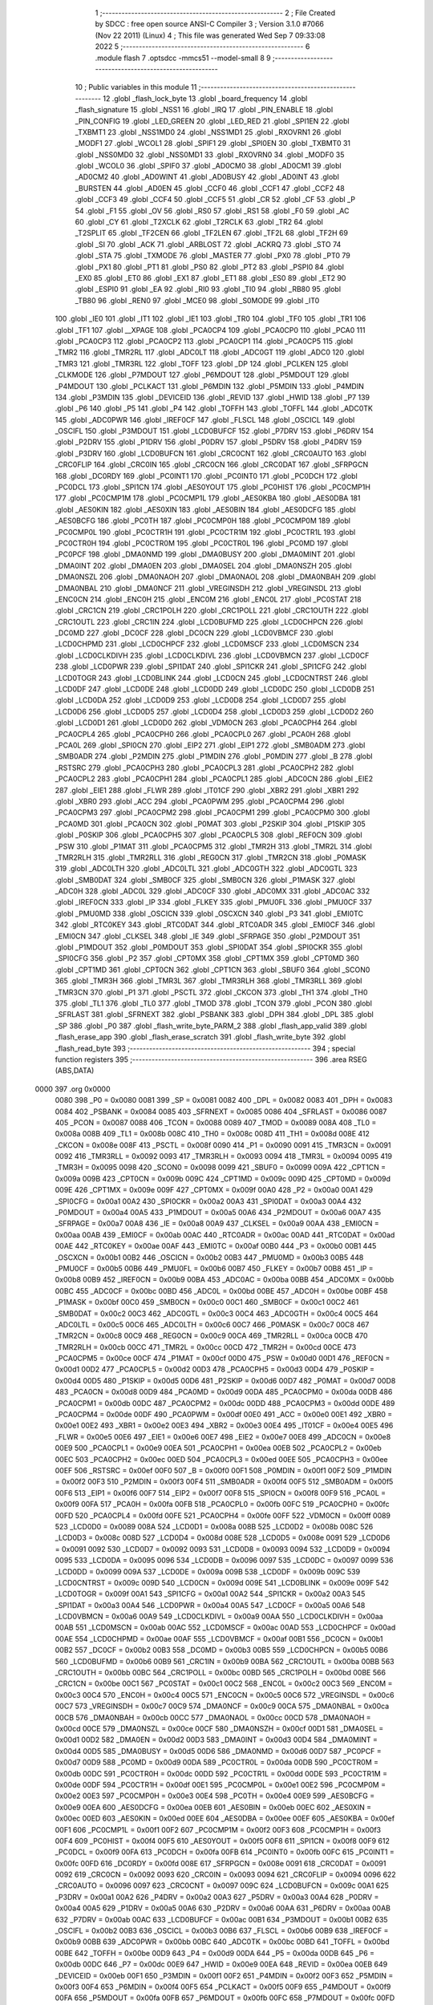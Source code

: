                               1 ;--------------------------------------------------------
                              2 ; File Created by SDCC : free open source ANSI-C Compiler
                              3 ; Version 3.1.0 #7066 (Nov 22 2011) (Linux)
                              4 ; This file was generated Wed Sep  7 09:33:08 2022
                              5 ;--------------------------------------------------------
                              6 	.module flash
                              7 	.optsdcc -mmcs51 --model-small
                              8 	
                              9 ;--------------------------------------------------------
                             10 ; Public variables in this module
                             11 ;--------------------------------------------------------
                             12 	.globl _flash_lock_byte
                             13 	.globl _board_frequency
                             14 	.globl _flash_signature
                             15 	.globl _NSS1
                             16 	.globl _IRQ
                             17 	.globl _PIN_ENABLE
                             18 	.globl _PIN_CONFIG
                             19 	.globl _LED_GREEN
                             20 	.globl _LED_RED
                             21 	.globl _SPI1EN
                             22 	.globl _TXBMT1
                             23 	.globl _NSS1MD0
                             24 	.globl _NSS1MD1
                             25 	.globl _RXOVRN1
                             26 	.globl _MODF1
                             27 	.globl _WCOL1
                             28 	.globl _SPIF1
                             29 	.globl _SPI0EN
                             30 	.globl _TXBMT0
                             31 	.globl _NSS0MD0
                             32 	.globl _NSS0MD1
                             33 	.globl _RXOVRN0
                             34 	.globl _MODF0
                             35 	.globl _WCOL0
                             36 	.globl _SPIF0
                             37 	.globl _AD0CM0
                             38 	.globl _AD0CM1
                             39 	.globl _AD0CM2
                             40 	.globl _AD0WINT
                             41 	.globl _AD0BUSY
                             42 	.globl _AD0INT
                             43 	.globl _BURSTEN
                             44 	.globl _AD0EN
                             45 	.globl _CCF0
                             46 	.globl _CCF1
                             47 	.globl _CCF2
                             48 	.globl _CCF3
                             49 	.globl _CCF4
                             50 	.globl _CCF5
                             51 	.globl _CR
                             52 	.globl _CF
                             53 	.globl _P
                             54 	.globl _F1
                             55 	.globl _OV
                             56 	.globl _RS0
                             57 	.globl _RS1
                             58 	.globl _F0
                             59 	.globl _AC
                             60 	.globl _CY
                             61 	.globl _T2XCLK
                             62 	.globl _T2RCLK
                             63 	.globl _TR2
                             64 	.globl _T2SPLIT
                             65 	.globl _TF2CEN
                             66 	.globl _TF2LEN
                             67 	.globl _TF2L
                             68 	.globl _TF2H
                             69 	.globl _SI
                             70 	.globl _ACK
                             71 	.globl _ARBLOST
                             72 	.globl _ACKRQ
                             73 	.globl _STO
                             74 	.globl _STA
                             75 	.globl _TXMODE
                             76 	.globl _MASTER
                             77 	.globl _PX0
                             78 	.globl _PT0
                             79 	.globl _PX1
                             80 	.globl _PT1
                             81 	.globl _PS0
                             82 	.globl _PT2
                             83 	.globl _PSPI0
                             84 	.globl _EX0
                             85 	.globl _ET0
                             86 	.globl _EX1
                             87 	.globl _ET1
                             88 	.globl _ES0
                             89 	.globl _ET2
                             90 	.globl _ESPI0
                             91 	.globl _EA
                             92 	.globl _RI0
                             93 	.globl _TI0
                             94 	.globl _RB80
                             95 	.globl _TB80
                             96 	.globl _REN0
                             97 	.globl _MCE0
                             98 	.globl _S0MODE
                             99 	.globl _IT0
                            100 	.globl _IE0
                            101 	.globl _IT1
                            102 	.globl _IE1
                            103 	.globl _TR0
                            104 	.globl _TF0
                            105 	.globl _TR1
                            106 	.globl _TF1
                            107 	.globl __XPAGE
                            108 	.globl _PCA0CP4
                            109 	.globl _PCA0CP0
                            110 	.globl _PCA0
                            111 	.globl _PCA0CP3
                            112 	.globl _PCA0CP2
                            113 	.globl _PCA0CP1
                            114 	.globl _PCA0CP5
                            115 	.globl _TMR2
                            116 	.globl _TMR2RL
                            117 	.globl _ADC0LT
                            118 	.globl _ADC0GT
                            119 	.globl _ADC0
                            120 	.globl _TMR3
                            121 	.globl _TMR3RL
                            122 	.globl _TOFF
                            123 	.globl _DP
                            124 	.globl _PCLKEN
                            125 	.globl _CLKMODE
                            126 	.globl _P7MDOUT
                            127 	.globl _P6MDOUT
                            128 	.globl _P5MDOUT
                            129 	.globl _P4MDOUT
                            130 	.globl _PCLKACT
                            131 	.globl _P6MDIN
                            132 	.globl _P5MDIN
                            133 	.globl _P4MDIN
                            134 	.globl _P3MDIN
                            135 	.globl _DEVICEID
                            136 	.globl _REVID
                            137 	.globl _HWID
                            138 	.globl _P7
                            139 	.globl _P6
                            140 	.globl _P5
                            141 	.globl _P4
                            142 	.globl _TOFFH
                            143 	.globl _TOFFL
                            144 	.globl _ADC0TK
                            145 	.globl _ADC0PWR
                            146 	.globl _IREF0CF
                            147 	.globl _FLSCL
                            148 	.globl _OSCICL
                            149 	.globl _OSCIFL
                            150 	.globl _P3MDOUT
                            151 	.globl _LCD0BUFCF
                            152 	.globl _P7DRV
                            153 	.globl _P6DRV
                            154 	.globl _P2DRV
                            155 	.globl _P1DRV
                            156 	.globl _P0DRV
                            157 	.globl _P5DRV
                            158 	.globl _P4DRV
                            159 	.globl _P3DRV
                            160 	.globl _LCD0BUFCN
                            161 	.globl _CRC0CNT
                            162 	.globl _CRC0AUTO
                            163 	.globl _CRC0FLIP
                            164 	.globl _CRC0IN
                            165 	.globl _CRC0CN
                            166 	.globl _CRC0DAT
                            167 	.globl _SFRPGCN
                            168 	.globl _DC0RDY
                            169 	.globl _PC0INT1
                            170 	.globl _PC0INT0
                            171 	.globl _PC0DCH
                            172 	.globl _PC0DCL
                            173 	.globl _SPI1CN
                            174 	.globl _AES0YOUT
                            175 	.globl _PC0HIST
                            176 	.globl _PC0CMP1H
                            177 	.globl _PC0CMP1M
                            178 	.globl _PC0CMP1L
                            179 	.globl _AES0KBA
                            180 	.globl _AES0DBA
                            181 	.globl _AES0KIN
                            182 	.globl _AES0XIN
                            183 	.globl _AES0BIN
                            184 	.globl _AES0DCFG
                            185 	.globl _AES0BCFG
                            186 	.globl _PC0TH
                            187 	.globl _PC0CMP0H
                            188 	.globl _PC0CMP0M
                            189 	.globl _PC0CMP0L
                            190 	.globl _PC0CTR1H
                            191 	.globl _PC0CTR1M
                            192 	.globl _PC0CTR1L
                            193 	.globl _PC0CTR0H
                            194 	.globl _PC0CTR0M
                            195 	.globl _PC0CTR0L
                            196 	.globl _PC0MD
                            197 	.globl _PC0PCF
                            198 	.globl _DMA0NMD
                            199 	.globl _DMA0BUSY
                            200 	.globl _DMA0MINT
                            201 	.globl _DMA0INT
                            202 	.globl _DMA0EN
                            203 	.globl _DMA0SEL
                            204 	.globl _DMA0NSZH
                            205 	.globl _DMA0NSZL
                            206 	.globl _DMA0NAOH
                            207 	.globl _DMA0NAOL
                            208 	.globl _DMA0NBAH
                            209 	.globl _DMA0NBAL
                            210 	.globl _DMA0NCF
                            211 	.globl _VREGINSDH
                            212 	.globl _VREGINSDL
                            213 	.globl _ENC0CN
                            214 	.globl _ENC0H
                            215 	.globl _ENC0M
                            216 	.globl _ENC0L
                            217 	.globl _PC0STAT
                            218 	.globl _CRC1CN
                            219 	.globl _CRC1POLH
                            220 	.globl _CRC1POLL
                            221 	.globl _CRC1OUTH
                            222 	.globl _CRC1OUTL
                            223 	.globl _CRC1IN
                            224 	.globl _LCD0BUFMD
                            225 	.globl _LCD0CHPCN
                            226 	.globl _DC0MD
                            227 	.globl _DC0CF
                            228 	.globl _DC0CN
                            229 	.globl _LCD0VBMCF
                            230 	.globl _LCD0CHPMD
                            231 	.globl _LCD0CHPCF
                            232 	.globl _LCD0MSCF
                            233 	.globl _LCD0MSCN
                            234 	.globl _LCD0CLKDIVH
                            235 	.globl _LCD0CLKDIVL
                            236 	.globl _LCD0VBMCN
                            237 	.globl _LCD0CF
                            238 	.globl _LCD0PWR
                            239 	.globl _SPI1DAT
                            240 	.globl _SPI1CKR
                            241 	.globl _SPI1CFG
                            242 	.globl _LCD0TOGR
                            243 	.globl _LCD0BLINK
                            244 	.globl _LCD0CN
                            245 	.globl _LCD0CNTRST
                            246 	.globl _LCD0DF
                            247 	.globl _LCD0DE
                            248 	.globl _LCD0DD
                            249 	.globl _LCD0DC
                            250 	.globl _LCD0DB
                            251 	.globl _LCD0DA
                            252 	.globl _LCD0D9
                            253 	.globl _LCD0D8
                            254 	.globl _LCD0D7
                            255 	.globl _LCD0D6
                            256 	.globl _LCD0D5
                            257 	.globl _LCD0D4
                            258 	.globl _LCD0D3
                            259 	.globl _LCD0D2
                            260 	.globl _LCD0D1
                            261 	.globl _LCD0D0
                            262 	.globl _VDM0CN
                            263 	.globl _PCA0CPH4
                            264 	.globl _PCA0CPL4
                            265 	.globl _PCA0CPH0
                            266 	.globl _PCA0CPL0
                            267 	.globl _PCA0H
                            268 	.globl _PCA0L
                            269 	.globl _SPI0CN
                            270 	.globl _EIP2
                            271 	.globl _EIP1
                            272 	.globl _SMB0ADM
                            273 	.globl _SMB0ADR
                            274 	.globl _P2MDIN
                            275 	.globl _P1MDIN
                            276 	.globl _P0MDIN
                            277 	.globl _B
                            278 	.globl _RSTSRC
                            279 	.globl _PCA0CPH3
                            280 	.globl _PCA0CPL3
                            281 	.globl _PCA0CPH2
                            282 	.globl _PCA0CPL2
                            283 	.globl _PCA0CPH1
                            284 	.globl _PCA0CPL1
                            285 	.globl _ADC0CN
                            286 	.globl _EIE2
                            287 	.globl _EIE1
                            288 	.globl _FLWR
                            289 	.globl _IT01CF
                            290 	.globl _XBR2
                            291 	.globl _XBR1
                            292 	.globl _XBR0
                            293 	.globl _ACC
                            294 	.globl _PCA0PWM
                            295 	.globl _PCA0CPM4
                            296 	.globl _PCA0CPM3
                            297 	.globl _PCA0CPM2
                            298 	.globl _PCA0CPM1
                            299 	.globl _PCA0CPM0
                            300 	.globl _PCA0MD
                            301 	.globl _PCA0CN
                            302 	.globl _P0MAT
                            303 	.globl _P2SKIP
                            304 	.globl _P1SKIP
                            305 	.globl _P0SKIP
                            306 	.globl _PCA0CPH5
                            307 	.globl _PCA0CPL5
                            308 	.globl _REF0CN
                            309 	.globl _PSW
                            310 	.globl _P1MAT
                            311 	.globl _PCA0CPM5
                            312 	.globl _TMR2H
                            313 	.globl _TMR2L
                            314 	.globl _TMR2RLH
                            315 	.globl _TMR2RLL
                            316 	.globl _REG0CN
                            317 	.globl _TMR2CN
                            318 	.globl _P0MASK
                            319 	.globl _ADC0LTH
                            320 	.globl _ADC0LTL
                            321 	.globl _ADC0GTH
                            322 	.globl _ADC0GTL
                            323 	.globl _SMB0DAT
                            324 	.globl _SMB0CF
                            325 	.globl _SMB0CN
                            326 	.globl _P1MASK
                            327 	.globl _ADC0H
                            328 	.globl _ADC0L
                            329 	.globl _ADC0CF
                            330 	.globl _ADC0MX
                            331 	.globl _ADC0AC
                            332 	.globl _IREF0CN
                            333 	.globl _IP
                            334 	.globl _FLKEY
                            335 	.globl _PMU0FL
                            336 	.globl _PMU0CF
                            337 	.globl _PMU0MD
                            338 	.globl _OSCICN
                            339 	.globl _OSCXCN
                            340 	.globl _P3
                            341 	.globl _EMI0TC
                            342 	.globl _RTC0KEY
                            343 	.globl _RTC0DAT
                            344 	.globl _RTC0ADR
                            345 	.globl _EMI0CF
                            346 	.globl _EMI0CN
                            347 	.globl _CLKSEL
                            348 	.globl _IE
                            349 	.globl _SFRPAGE
                            350 	.globl _P2MDOUT
                            351 	.globl _P1MDOUT
                            352 	.globl _P0MDOUT
                            353 	.globl _SPI0DAT
                            354 	.globl _SPI0CKR
                            355 	.globl _SPI0CFG
                            356 	.globl _P2
                            357 	.globl _CPT0MX
                            358 	.globl _CPT1MX
                            359 	.globl _CPT0MD
                            360 	.globl _CPT1MD
                            361 	.globl _CPT0CN
                            362 	.globl _CPT1CN
                            363 	.globl _SBUF0
                            364 	.globl _SCON0
                            365 	.globl _TMR3H
                            366 	.globl _TMR3L
                            367 	.globl _TMR3RLH
                            368 	.globl _TMR3RLL
                            369 	.globl _TMR3CN
                            370 	.globl _P1
                            371 	.globl _PSCTL
                            372 	.globl _CKCON
                            373 	.globl _TH1
                            374 	.globl _TH0
                            375 	.globl _TL1
                            376 	.globl _TL0
                            377 	.globl _TMOD
                            378 	.globl _TCON
                            379 	.globl _PCON
                            380 	.globl _SFRLAST
                            381 	.globl _SFRNEXT
                            382 	.globl _PSBANK
                            383 	.globl _DPH
                            384 	.globl _DPL
                            385 	.globl _SP
                            386 	.globl _P0
                            387 	.globl _flash_write_byte_PARM_2
                            388 	.globl _flash_app_valid
                            389 	.globl _flash_erase_app
                            390 	.globl _flash_erase_scratch
                            391 	.globl _flash_write_byte
                            392 	.globl _flash_read_byte
                            393 ;--------------------------------------------------------
                            394 ; special function registers
                            395 ;--------------------------------------------------------
                            396 	.area RSEG    (ABS,DATA)
   0000                     397 	.org 0x0000
                    0080    398 _P0	=	0x0080
                    0081    399 _SP	=	0x0081
                    0082    400 _DPL	=	0x0082
                    0083    401 _DPH	=	0x0083
                    0084    402 _PSBANK	=	0x0084
                    0085    403 _SFRNEXT	=	0x0085
                    0086    404 _SFRLAST	=	0x0086
                    0087    405 _PCON	=	0x0087
                    0088    406 _TCON	=	0x0088
                    0089    407 _TMOD	=	0x0089
                    008A    408 _TL0	=	0x008a
                    008B    409 _TL1	=	0x008b
                    008C    410 _TH0	=	0x008c
                    008D    411 _TH1	=	0x008d
                    008E    412 _CKCON	=	0x008e
                    008F    413 _PSCTL	=	0x008f
                    0090    414 _P1	=	0x0090
                    0091    415 _TMR3CN	=	0x0091
                    0092    416 _TMR3RLL	=	0x0092
                    0093    417 _TMR3RLH	=	0x0093
                    0094    418 _TMR3L	=	0x0094
                    0095    419 _TMR3H	=	0x0095
                    0098    420 _SCON0	=	0x0098
                    0099    421 _SBUF0	=	0x0099
                    009A    422 _CPT1CN	=	0x009a
                    009B    423 _CPT0CN	=	0x009b
                    009C    424 _CPT1MD	=	0x009c
                    009D    425 _CPT0MD	=	0x009d
                    009E    426 _CPT1MX	=	0x009e
                    009F    427 _CPT0MX	=	0x009f
                    00A0    428 _P2	=	0x00a0
                    00A1    429 _SPI0CFG	=	0x00a1
                    00A2    430 _SPI0CKR	=	0x00a2
                    00A3    431 _SPI0DAT	=	0x00a3
                    00A4    432 _P0MDOUT	=	0x00a4
                    00A5    433 _P1MDOUT	=	0x00a5
                    00A6    434 _P2MDOUT	=	0x00a6
                    00A7    435 _SFRPAGE	=	0x00a7
                    00A8    436 _IE	=	0x00a8
                    00A9    437 _CLKSEL	=	0x00a9
                    00AA    438 _EMI0CN	=	0x00aa
                    00AB    439 _EMI0CF	=	0x00ab
                    00AC    440 _RTC0ADR	=	0x00ac
                    00AD    441 _RTC0DAT	=	0x00ad
                    00AE    442 _RTC0KEY	=	0x00ae
                    00AF    443 _EMI0TC	=	0x00af
                    00B0    444 _P3	=	0x00b0
                    00B1    445 _OSCXCN	=	0x00b1
                    00B2    446 _OSCICN	=	0x00b2
                    00B3    447 _PMU0MD	=	0x00b3
                    00B5    448 _PMU0CF	=	0x00b5
                    00B6    449 _PMU0FL	=	0x00b6
                    00B7    450 _FLKEY	=	0x00b7
                    00B8    451 _IP	=	0x00b8
                    00B9    452 _IREF0CN	=	0x00b9
                    00BA    453 _ADC0AC	=	0x00ba
                    00BB    454 _ADC0MX	=	0x00bb
                    00BC    455 _ADC0CF	=	0x00bc
                    00BD    456 _ADC0L	=	0x00bd
                    00BE    457 _ADC0H	=	0x00be
                    00BF    458 _P1MASK	=	0x00bf
                    00C0    459 _SMB0CN	=	0x00c0
                    00C1    460 _SMB0CF	=	0x00c1
                    00C2    461 _SMB0DAT	=	0x00c2
                    00C3    462 _ADC0GTL	=	0x00c3
                    00C4    463 _ADC0GTH	=	0x00c4
                    00C5    464 _ADC0LTL	=	0x00c5
                    00C6    465 _ADC0LTH	=	0x00c6
                    00C7    466 _P0MASK	=	0x00c7
                    00C8    467 _TMR2CN	=	0x00c8
                    00C9    468 _REG0CN	=	0x00c9
                    00CA    469 _TMR2RLL	=	0x00ca
                    00CB    470 _TMR2RLH	=	0x00cb
                    00CC    471 _TMR2L	=	0x00cc
                    00CD    472 _TMR2H	=	0x00cd
                    00CE    473 _PCA0CPM5	=	0x00ce
                    00CF    474 _P1MAT	=	0x00cf
                    00D0    475 _PSW	=	0x00d0
                    00D1    476 _REF0CN	=	0x00d1
                    00D2    477 _PCA0CPL5	=	0x00d2
                    00D3    478 _PCA0CPH5	=	0x00d3
                    00D4    479 _P0SKIP	=	0x00d4
                    00D5    480 _P1SKIP	=	0x00d5
                    00D6    481 _P2SKIP	=	0x00d6
                    00D7    482 _P0MAT	=	0x00d7
                    00D8    483 _PCA0CN	=	0x00d8
                    00D9    484 _PCA0MD	=	0x00d9
                    00DA    485 _PCA0CPM0	=	0x00da
                    00DB    486 _PCA0CPM1	=	0x00db
                    00DC    487 _PCA0CPM2	=	0x00dc
                    00DD    488 _PCA0CPM3	=	0x00dd
                    00DE    489 _PCA0CPM4	=	0x00de
                    00DF    490 _PCA0PWM	=	0x00df
                    00E0    491 _ACC	=	0x00e0
                    00E1    492 _XBR0	=	0x00e1
                    00E2    493 _XBR1	=	0x00e2
                    00E3    494 _XBR2	=	0x00e3
                    00E4    495 _IT01CF	=	0x00e4
                    00E5    496 _FLWR	=	0x00e5
                    00E6    497 _EIE1	=	0x00e6
                    00E7    498 _EIE2	=	0x00e7
                    00E8    499 _ADC0CN	=	0x00e8
                    00E9    500 _PCA0CPL1	=	0x00e9
                    00EA    501 _PCA0CPH1	=	0x00ea
                    00EB    502 _PCA0CPL2	=	0x00eb
                    00EC    503 _PCA0CPH2	=	0x00ec
                    00ED    504 _PCA0CPL3	=	0x00ed
                    00EE    505 _PCA0CPH3	=	0x00ee
                    00EF    506 _RSTSRC	=	0x00ef
                    00F0    507 _B	=	0x00f0
                    00F1    508 _P0MDIN	=	0x00f1
                    00F2    509 _P1MDIN	=	0x00f2
                    00F3    510 _P2MDIN	=	0x00f3
                    00F4    511 _SMB0ADR	=	0x00f4
                    00F5    512 _SMB0ADM	=	0x00f5
                    00F6    513 _EIP1	=	0x00f6
                    00F7    514 _EIP2	=	0x00f7
                    00F8    515 _SPI0CN	=	0x00f8
                    00F9    516 _PCA0L	=	0x00f9
                    00FA    517 _PCA0H	=	0x00fa
                    00FB    518 _PCA0CPL0	=	0x00fb
                    00FC    519 _PCA0CPH0	=	0x00fc
                    00FD    520 _PCA0CPL4	=	0x00fd
                    00FE    521 _PCA0CPH4	=	0x00fe
                    00FF    522 _VDM0CN	=	0x00ff
                    0089    523 _LCD0D0	=	0x0089
                    008A    524 _LCD0D1	=	0x008a
                    008B    525 _LCD0D2	=	0x008b
                    008C    526 _LCD0D3	=	0x008c
                    008D    527 _LCD0D4	=	0x008d
                    008E    528 _LCD0D5	=	0x008e
                    0091    529 _LCD0D6	=	0x0091
                    0092    530 _LCD0D7	=	0x0092
                    0093    531 _LCD0D8	=	0x0093
                    0094    532 _LCD0D9	=	0x0094
                    0095    533 _LCD0DA	=	0x0095
                    0096    534 _LCD0DB	=	0x0096
                    0097    535 _LCD0DC	=	0x0097
                    0099    536 _LCD0DD	=	0x0099
                    009A    537 _LCD0DE	=	0x009a
                    009B    538 _LCD0DF	=	0x009b
                    009C    539 _LCD0CNTRST	=	0x009c
                    009D    540 _LCD0CN	=	0x009d
                    009E    541 _LCD0BLINK	=	0x009e
                    009F    542 _LCD0TOGR	=	0x009f
                    00A1    543 _SPI1CFG	=	0x00a1
                    00A2    544 _SPI1CKR	=	0x00a2
                    00A3    545 _SPI1DAT	=	0x00a3
                    00A4    546 _LCD0PWR	=	0x00a4
                    00A5    547 _LCD0CF	=	0x00a5
                    00A6    548 _LCD0VBMCN	=	0x00a6
                    00A9    549 _LCD0CLKDIVL	=	0x00a9
                    00AA    550 _LCD0CLKDIVH	=	0x00aa
                    00AB    551 _LCD0MSCN	=	0x00ab
                    00AC    552 _LCD0MSCF	=	0x00ac
                    00AD    553 _LCD0CHPCF	=	0x00ad
                    00AE    554 _LCD0CHPMD	=	0x00ae
                    00AF    555 _LCD0VBMCF	=	0x00af
                    00B1    556 _DC0CN	=	0x00b1
                    00B2    557 _DC0CF	=	0x00b2
                    00B3    558 _DC0MD	=	0x00b3
                    00B5    559 _LCD0CHPCN	=	0x00b5
                    00B6    560 _LCD0BUFMD	=	0x00b6
                    00B9    561 _CRC1IN	=	0x00b9
                    00BA    562 _CRC1OUTL	=	0x00ba
                    00BB    563 _CRC1OUTH	=	0x00bb
                    00BC    564 _CRC1POLL	=	0x00bc
                    00BD    565 _CRC1POLH	=	0x00bd
                    00BE    566 _CRC1CN	=	0x00be
                    00C1    567 _PC0STAT	=	0x00c1
                    00C2    568 _ENC0L	=	0x00c2
                    00C3    569 _ENC0M	=	0x00c3
                    00C4    570 _ENC0H	=	0x00c4
                    00C5    571 _ENC0CN	=	0x00c5
                    00C6    572 _VREGINSDL	=	0x00c6
                    00C7    573 _VREGINSDH	=	0x00c7
                    00C9    574 _DMA0NCF	=	0x00c9
                    00CA    575 _DMA0NBAL	=	0x00ca
                    00CB    576 _DMA0NBAH	=	0x00cb
                    00CC    577 _DMA0NAOL	=	0x00cc
                    00CD    578 _DMA0NAOH	=	0x00cd
                    00CE    579 _DMA0NSZL	=	0x00ce
                    00CF    580 _DMA0NSZH	=	0x00cf
                    00D1    581 _DMA0SEL	=	0x00d1
                    00D2    582 _DMA0EN	=	0x00d2
                    00D3    583 _DMA0INT	=	0x00d3
                    00D4    584 _DMA0MINT	=	0x00d4
                    00D5    585 _DMA0BUSY	=	0x00d5
                    00D6    586 _DMA0NMD	=	0x00d6
                    00D7    587 _PC0PCF	=	0x00d7
                    00D9    588 _PC0MD	=	0x00d9
                    00DA    589 _PC0CTR0L	=	0x00da
                    00DB    590 _PC0CTR0M	=	0x00db
                    00DC    591 _PC0CTR0H	=	0x00dc
                    00DD    592 _PC0CTR1L	=	0x00dd
                    00DE    593 _PC0CTR1M	=	0x00de
                    00DF    594 _PC0CTR1H	=	0x00df
                    00E1    595 _PC0CMP0L	=	0x00e1
                    00E2    596 _PC0CMP0M	=	0x00e2
                    00E3    597 _PC0CMP0H	=	0x00e3
                    00E4    598 _PC0TH	=	0x00e4
                    00E9    599 _AES0BCFG	=	0x00e9
                    00EA    600 _AES0DCFG	=	0x00ea
                    00EB    601 _AES0BIN	=	0x00eb
                    00EC    602 _AES0XIN	=	0x00ec
                    00ED    603 _AES0KIN	=	0x00ed
                    00EE    604 _AES0DBA	=	0x00ee
                    00EF    605 _AES0KBA	=	0x00ef
                    00F1    606 _PC0CMP1L	=	0x00f1
                    00F2    607 _PC0CMP1M	=	0x00f2
                    00F3    608 _PC0CMP1H	=	0x00f3
                    00F4    609 _PC0HIST	=	0x00f4
                    00F5    610 _AES0YOUT	=	0x00f5
                    00F8    611 _SPI1CN	=	0x00f8
                    00F9    612 _PC0DCL	=	0x00f9
                    00FA    613 _PC0DCH	=	0x00fa
                    00FB    614 _PC0INT0	=	0x00fb
                    00FC    615 _PC0INT1	=	0x00fc
                    00FD    616 _DC0RDY	=	0x00fd
                    008E    617 _SFRPGCN	=	0x008e
                    0091    618 _CRC0DAT	=	0x0091
                    0092    619 _CRC0CN	=	0x0092
                    0093    620 _CRC0IN	=	0x0093
                    0094    621 _CRC0FLIP	=	0x0094
                    0096    622 _CRC0AUTO	=	0x0096
                    0097    623 _CRC0CNT	=	0x0097
                    009C    624 _LCD0BUFCN	=	0x009c
                    00A1    625 _P3DRV	=	0x00a1
                    00A2    626 _P4DRV	=	0x00a2
                    00A3    627 _P5DRV	=	0x00a3
                    00A4    628 _P0DRV	=	0x00a4
                    00A5    629 _P1DRV	=	0x00a5
                    00A6    630 _P2DRV	=	0x00a6
                    00AA    631 _P6DRV	=	0x00aa
                    00AB    632 _P7DRV	=	0x00ab
                    00AC    633 _LCD0BUFCF	=	0x00ac
                    00B1    634 _P3MDOUT	=	0x00b1
                    00B2    635 _OSCIFL	=	0x00b2
                    00B3    636 _OSCICL	=	0x00b3
                    00B6    637 _FLSCL	=	0x00b6
                    00B9    638 _IREF0CF	=	0x00b9
                    00BB    639 _ADC0PWR	=	0x00bb
                    00BC    640 _ADC0TK	=	0x00bc
                    00BD    641 _TOFFL	=	0x00bd
                    00BE    642 _TOFFH	=	0x00be
                    00D9    643 _P4	=	0x00d9
                    00DA    644 _P5	=	0x00da
                    00DB    645 _P6	=	0x00db
                    00DC    646 _P7	=	0x00dc
                    00E9    647 _HWID	=	0x00e9
                    00EA    648 _REVID	=	0x00ea
                    00EB    649 _DEVICEID	=	0x00eb
                    00F1    650 _P3MDIN	=	0x00f1
                    00F2    651 _P4MDIN	=	0x00f2
                    00F3    652 _P5MDIN	=	0x00f3
                    00F4    653 _P6MDIN	=	0x00f4
                    00F5    654 _PCLKACT	=	0x00f5
                    00F9    655 _P4MDOUT	=	0x00f9
                    00FA    656 _P5MDOUT	=	0x00fa
                    00FB    657 _P6MDOUT	=	0x00fb
                    00FC    658 _P7MDOUT	=	0x00fc
                    00FD    659 _CLKMODE	=	0x00fd
                    00FE    660 _PCLKEN	=	0x00fe
                    8382    661 _DP	=	0x8382
                    8685    662 _TOFF	=	0x8685
                    9392    663 _TMR3RL	=	0x9392
                    9594    664 _TMR3	=	0x9594
                    BEBD    665 _ADC0	=	0xbebd
                    C4C3    666 _ADC0GT	=	0xc4c3
                    C6C5    667 _ADC0LT	=	0xc6c5
                    CBCA    668 _TMR2RL	=	0xcbca
                    CDCC    669 _TMR2	=	0xcdcc
                    D3D2    670 _PCA0CP5	=	0xd3d2
                    EAE9    671 _PCA0CP1	=	0xeae9
                    ECEB    672 _PCA0CP2	=	0xeceb
                    EEED    673 _PCA0CP3	=	0xeeed
                    FAF9    674 _PCA0	=	0xfaf9
                    FCFB    675 _PCA0CP0	=	0xfcfb
                    FEFD    676 _PCA0CP4	=	0xfefd
                    00AA    677 __XPAGE	=	0x00aa
                            678 ;--------------------------------------------------------
                            679 ; special function bits
                            680 ;--------------------------------------------------------
                            681 	.area RSEG    (ABS,DATA)
   0000                     682 	.org 0x0000
                    008F    683 _TF1	=	0x008f
                    008E    684 _TR1	=	0x008e
                    008D    685 _TF0	=	0x008d
                    008C    686 _TR0	=	0x008c
                    008B    687 _IE1	=	0x008b
                    008A    688 _IT1	=	0x008a
                    0089    689 _IE0	=	0x0089
                    0088    690 _IT0	=	0x0088
                    009F    691 _S0MODE	=	0x009f
                    009D    692 _MCE0	=	0x009d
                    009C    693 _REN0	=	0x009c
                    009B    694 _TB80	=	0x009b
                    009A    695 _RB80	=	0x009a
                    0099    696 _TI0	=	0x0099
                    0098    697 _RI0	=	0x0098
                    00AF    698 _EA	=	0x00af
                    00AE    699 _ESPI0	=	0x00ae
                    00AD    700 _ET2	=	0x00ad
                    00AC    701 _ES0	=	0x00ac
                    00AB    702 _ET1	=	0x00ab
                    00AA    703 _EX1	=	0x00aa
                    00A9    704 _ET0	=	0x00a9
                    00A8    705 _EX0	=	0x00a8
                    00BE    706 _PSPI0	=	0x00be
                    00BD    707 _PT2	=	0x00bd
                    00BC    708 _PS0	=	0x00bc
                    00BB    709 _PT1	=	0x00bb
                    00BA    710 _PX1	=	0x00ba
                    00B9    711 _PT0	=	0x00b9
                    00B8    712 _PX0	=	0x00b8
                    00C7    713 _MASTER	=	0x00c7
                    00C6    714 _TXMODE	=	0x00c6
                    00C5    715 _STA	=	0x00c5
                    00C4    716 _STO	=	0x00c4
                    00C3    717 _ACKRQ	=	0x00c3
                    00C2    718 _ARBLOST	=	0x00c2
                    00C1    719 _ACK	=	0x00c1
                    00C0    720 _SI	=	0x00c0
                    00CF    721 _TF2H	=	0x00cf
                    00CE    722 _TF2L	=	0x00ce
                    00CD    723 _TF2LEN	=	0x00cd
                    00CC    724 _TF2CEN	=	0x00cc
                    00CB    725 _T2SPLIT	=	0x00cb
                    00CA    726 _TR2	=	0x00ca
                    00C9    727 _T2RCLK	=	0x00c9
                    00C8    728 _T2XCLK	=	0x00c8
                    00D7    729 _CY	=	0x00d7
                    00D6    730 _AC	=	0x00d6
                    00D5    731 _F0	=	0x00d5
                    00D4    732 _RS1	=	0x00d4
                    00D3    733 _RS0	=	0x00d3
                    00D2    734 _OV	=	0x00d2
                    00D1    735 _F1	=	0x00d1
                    00D0    736 _P	=	0x00d0
                    00DF    737 _CF	=	0x00df
                    00DE    738 _CR	=	0x00de
                    00DD    739 _CCF5	=	0x00dd
                    00DC    740 _CCF4	=	0x00dc
                    00DB    741 _CCF3	=	0x00db
                    00DA    742 _CCF2	=	0x00da
                    00D9    743 _CCF1	=	0x00d9
                    00D8    744 _CCF0	=	0x00d8
                    00EF    745 _AD0EN	=	0x00ef
                    00EE    746 _BURSTEN	=	0x00ee
                    00ED    747 _AD0INT	=	0x00ed
                    00EC    748 _AD0BUSY	=	0x00ec
                    00EB    749 _AD0WINT	=	0x00eb
                    00EA    750 _AD0CM2	=	0x00ea
                    00E9    751 _AD0CM1	=	0x00e9
                    00E8    752 _AD0CM0	=	0x00e8
                    00FF    753 _SPIF0	=	0x00ff
                    00FE    754 _WCOL0	=	0x00fe
                    00FD    755 _MODF0	=	0x00fd
                    00FC    756 _RXOVRN0	=	0x00fc
                    00FB    757 _NSS0MD1	=	0x00fb
                    00FA    758 _NSS0MD0	=	0x00fa
                    00F9    759 _TXBMT0	=	0x00f9
                    00F8    760 _SPI0EN	=	0x00f8
                    00FF    761 _SPIF1	=	0x00ff
                    00FE    762 _WCOL1	=	0x00fe
                    00FD    763 _MODF1	=	0x00fd
                    00FC    764 _RXOVRN1	=	0x00fc
                    00FB    765 _NSS1MD1	=	0x00fb
                    00FA    766 _NSS1MD0	=	0x00fa
                    00F9    767 _TXBMT1	=	0x00f9
                    00F8    768 _SPI1EN	=	0x00f8
                    00B6    769 _LED_RED	=	0x00b6
                    00B7    770 _LED_GREEN	=	0x00b7
                    0082    771 _PIN_CONFIG	=	0x0082
                    0083    772 _PIN_ENABLE	=	0x0083
                    0081    773 _IRQ	=	0x0081
                    00A3    774 _NSS1	=	0x00a3
                            775 ;--------------------------------------------------------
                            776 ; overlayable register banks
                            777 ;--------------------------------------------------------
                            778 	.area REG_BANK_0	(REL,OVR,DATA)
   0000                     779 	.ds 8
                            780 ;--------------------------------------------------------
                            781 ; internal ram data
                            782 ;--------------------------------------------------------
                            783 	.area DSEG    (DATA)
   0008                     784 _flash_write_byte_PARM_2:
   0008                     785 	.ds 1
   0009                     786 _flash_write_byte_address_1_1:
   0009                     787 	.ds 4
   000D                     788 _flash_write_byte_bank_state_1_1:
   000D                     789 	.ds 1
                            790 ;--------------------------------------------------------
                            791 ; overlayable items in internal ram 
                            792 ;--------------------------------------------------------
                            793 	.area	OSEG    (OVR,DATA)
                            794 	.area	OSEG    (OVR,DATA)
   000E                     795 _flash_read_byte_address_1_1:
   000E                     796 	.ds 4
   0012                     797 _flash_read_byte_bank_state_1_1:
   0012                     798 	.ds 1
                            799 ;--------------------------------------------------------
                            800 ; indirectly addressable internal ram data
                            801 ;--------------------------------------------------------
                            802 	.area ISEG    (DATA)
                            803 ;--------------------------------------------------------
                            804 ; absolute internal ram data
                            805 ;--------------------------------------------------------
                            806 	.area IABS    (ABS,DATA)
                            807 	.area IABS    (ABS,DATA)
                            808 ;--------------------------------------------------------
                            809 ; bit data
                            810 ;--------------------------------------------------------
                            811 	.area BSEG    (BIT)
                            812 ;--------------------------------------------------------
                            813 ; paged external ram data
                            814 ;--------------------------------------------------------
                            815 	.area PSEG    (PAG,XDATA)
                            816 ;--------------------------------------------------------
                            817 ; external ram data
                            818 ;--------------------------------------------------------
                            819 	.area XSEG    (XDATA)
                            820 ;--------------------------------------------------------
                            821 ; absolute external ram data
                            822 ;--------------------------------------------------------
                            823 	.area XABS    (ABS,XDATA)
                            824 ;--------------------------------------------------------
                            825 ; external initialized ram data
                            826 ;--------------------------------------------------------
                            827 	.area HOME    (CODE)
                            828 	.area GSINIT0 (CODE)
                            829 	.area GSINIT1 (CODE)
                            830 	.area GSINIT2 (CODE)
                            831 	.area GSINIT3 (CODE)
                            832 	.area GSINIT4 (CODE)
                            833 	.area GSINIT5 (CODE)
                            834 	.area GSINIT  (CODE)
                            835 	.area GSFINAL (CODE)
                            836 	.area CSEG    (CODE)
                            837 ;--------------------------------------------------------
                            838 ; global & static initialisations
                            839 ;--------------------------------------------------------
                            840 	.area HOME    (CODE)
                            841 	.area GSINIT  (CODE)
                            842 	.area GSFINAL (CODE)
                            843 	.area GSINIT  (CODE)
                            844 ;--------------------------------------------------------
                            845 ; Home
                            846 ;--------------------------------------------------------
                            847 	.area HOME    (CODE)
                            848 	.area HOME    (CODE)
                            849 ;--------------------------------------------------------
                            850 ; code
                            851 ;--------------------------------------------------------
                            852 	.area HIGHCSEG(CODE)
                            853 ;------------------------------------------------------------
                            854 ;Allocation info for local variables in function 'flash_app_valid'
                            855 ;------------------------------------------------------------
                            856 ;	bootloader/flash.c:72: flash_app_valid(void)
                            857 ;	-----------------------------------------
                            858 ;	 function flash_app_valid
                            859 ;	-----------------------------------------
   FC00                     860 _flash_app_valid:
                    0007    861 	ar7 = 0x07
                    0006    862 	ar6 = 0x06
                    0005    863 	ar5 = 0x05
                    0004    864 	ar4 = 0x04
                    0003    865 	ar3 = 0x03
                    0002    866 	ar2 = 0x02
                    0001    867 	ar1 = 0x01
                    0000    868 	ar0 = 0x00
                            869 ;	bootloader/flash.c:74: return (flash_signature[0] == FLASH_SIG0) && (flash_signature[1] == FLASH_SIG1);
   FC00 90 F7 FE            870 	mov	dptr,#_flash_signature
   FC03 E4                  871 	clr	a
   FC04 93                  872 	movc	a,@a+dptr
   FC05 FF                  873 	mov	r7,a
   FC06 BF 3D 0B            874 	cjne	r7,#0x3D,00103$
   FC09 90 F7 FF            875 	mov	dptr,#(_flash_signature + 0x0001)
   FC0C E4                  876 	clr	a
   FC0D 93                  877 	movc	a,@a+dptr
   FC0E FF                  878 	mov	r7,a
   FC0F BF C2 02            879 	cjne	r7,#0xC2,00109$
   FC12 80 04               880 	sjmp	00104$
   FC14                     881 00109$:
   FC14                     882 00103$:
   FC14 7F 00               883 	mov	r7,#0x00
   FC16 80 02               884 	sjmp	00105$
   FC18                     885 00104$:
   FC18 7F 01               886 	mov	r7,#0x01
   FC1A                     887 00105$:
   FC1A 8F 82               888 	mov	dpl,r7
   FC1C 22                  889 	ret
                            890 ;------------------------------------------------------------
                            891 ;Allocation info for local variables in function 'flash_address_visible'
                            892 ;------------------------------------------------------------
                            893 ;address                   Allocated to registers r4 r5 r6 r7 
                            894 ;------------------------------------------------------------
                            895 ;	bootloader/flash.c:84: flash_address_visible(uint32_t address)
                            896 ;	-----------------------------------------
                            897 ;	 function flash_address_visible
                            898 ;	-----------------------------------------
   FC1D                     899 _flash_address_visible:
   FC1D AC 82               900 	mov	r4,dpl
   FC1F AD 83               901 	mov	r5,dph
   FC21 AE F0               902 	mov	r6,b
   FC23 FF                  903 	mov	r7,a
                            904 ;	bootloader/flash.c:86: switch (address >> 16) {
   FC24 8E 00               905 	mov	ar0,r6
   FC26 8F 01               906 	mov	ar1,r7
   FC28 7A 00               907 	mov	r2,#0x00
   FC2A 7B 00               908 	mov	r3,#0x00
   FC2C C3                  909 	clr	c
   FC2D 74 03               910 	mov	a,#0x03
   FC2F 98                  911 	subb	a,r0
   FC30 E4                  912 	clr	a
   FC31 99                  913 	subb	a,r1
   FC32 E4                  914 	clr	a
   FC33 9A                  915 	subb	a,r2
   FC34 E4                  916 	clr	a
   FC35 9B                  917 	subb	a,r3
   FC36 40 5B               918 	jc	00112$
   FC38 E8                  919 	mov	a,r0
   FC39 28                  920 	add	a,r0
   FC3A 28                  921 	add	a,r0
   FC3B 90 FC 3F            922 	mov	dptr,#00121$
   FC3E 73                  923 	jmp	@a+dptr
   FC3F                     924 00121$:
   FC3F 02 FC 72            925 	ljmp	00108$
   FC42 02 FC 5D            926 	ljmp	00105$
   FC45 02 FC 5D            927 	ljmp	00104$
                            928 ;	bootloader/flash.c:88: case 3:
                            929 ;	bootloader/flash.c:89: if ((address & 0xFFFF) >= FLASH_SCRATCH)
   FC48 8C 00               930 	mov	ar0,r4
   FC4A 8D 01               931 	mov	ar1,r5
   FC4C 7A 00               932 	mov	r2,#0x00
   FC4E 7B 00               933 	mov	r3,#0x00
   FC50 C3                  934 	clr	c
   FC51 E9                  935 	mov	a,r1
   FC52 94 F8               936 	subb	a,#0xF8
   FC54 EA                  937 	mov	a,r2
   FC55 94 00               938 	subb	a,#0x00
   FC57 EB                  939 	mov	a,r3
   FC58 94 00               940 	subb	a,#0x00
                            941 ;	bootloader/flash.c:90: return false;
   FC5A 40 01               942 	jc	00105$
                            943 ;	bootloader/flash.c:92: case 2:
   FC5C 22                  944 	ret
   FC5D                     945 00104$:
                            946 ;	bootloader/flash.c:93: case 1:
   FC5D                     947 00105$:
                            948 ;	bootloader/flash.c:94: if ((address & 0xFFFF) < 0x8000)
   FC5D 8C 00               949 	mov	ar0,r4
   FC5F 8D 01               950 	mov	ar1,r5
   FC61 E4                  951 	clr	a
   FC62 FA                  952 	mov	r2,a
   FC63 FB                  953 	mov	r3,a
   FC64 E9                  954 	mov	a,r1
   FC65 20 E7 06            955 	jb	acc.7,00123$
   FC68 EA                  956 	mov	a,r2
   FC69 70 03               957 	jnz	00123$
   FC6B EB                  958 	mov	a,r3
   FC6C 60 02               959 	jz	00124$
   FC6E                     960 00123$:
   FC6E 80 25               961 	sjmp	00113$
   FC70                     962 00124$:
                            963 ;	bootloader/flash.c:95: return false;
   FC70 C3                  964 	clr	c
                            965 ;	bootloader/flash.c:98: case 0:
   FC71 22                  966 	ret
   FC72                     967 00108$:
                            968 ;	bootloader/flash.c:99: if ((address & 0xFFFF) < FLASH_APP_START || (address & 0xFFFF) > 0x7FFF)
   FC72 8C 00               969 	mov	ar0,r4
   FC74 8D 01               970 	mov	ar1,r5
   FC76 E4                  971 	clr	a
   FC77 FA                  972 	mov	r2,a
   FC78 FB                  973 	mov	r3,a
   FC79 E9                  974 	mov	a,r1
   FC7A 54 FC               975 	anl	a,#0xFC
   FC7C 70 06               976 	jnz	00125$
   FC7E EA                  977 	mov	a,r2
   FC7F 70 03               978 	jnz	00125$
   FC81 EB                  979 	mov	a,r3
   FC82 60 0D               980 	jz	00109$
   FC84                     981 00125$:
   FC84 E4                  982 	clr	a
   FC85 FE                  983 	mov	r6,a
   FC86 FF                  984 	mov	r7,a
   FC87 ED                  985 	mov	a,r5
   FC88 20 E7 06            986 	jb	acc.7,00126$
   FC8B EE                  987 	mov	a,r6
   FC8C 70 03               988 	jnz	00126$
   FC8E EF                  989 	mov	a,r7
   FC8F 60 04               990 	jz	00113$
   FC91                     991 00126$:
   FC91                     992 00109$:
                            993 ;	bootloader/flash.c:100: return false;
   FC91 C3                  994 	clr	c
                            995 ;	bootloader/flash.c:102: default:
   FC92 22                  996 	ret
   FC93                     997 00112$:
                            998 ;	bootloader/flash.c:103: return false;
   FC93 C3                  999 	clr	c
                           1000 ;	bootloader/flash.c:104: }
   FC94 22                 1001 	ret
   FC95                    1002 00113$:
                           1003 ;	bootloader/flash.c:105: return true;
   FC95 D3                 1004 	setb	c
   FC96 22                 1005 	ret
                           1006 ;------------------------------------------------------------
                           1007 ;Allocation info for local variables in function 'flash_load_keys'
                           1008 ;------------------------------------------------------------
                           1009 ;	bootloader/flash.c:120: flash_load_keys(void)
                           1010 ;	-----------------------------------------
                           1011 ;	 function flash_load_keys
                           1012 ;	-----------------------------------------
   FC97                    1013 _flash_load_keys:
                           1014 ;	bootloader/flash.c:122: FLKEY = 0xa5;
   FC97 75 B7 A5           1015 	mov	_FLKEY,#0xA5
                           1016 ;	bootloader/flash.c:123: FLKEY = 0xf1;
   FC9A 75 B7 F1           1017 	mov	_FLKEY,#0xF1
   FC9D 22                 1018 	ret
                           1019 ;------------------------------------------------------------
                           1020 ;Allocation info for local variables in function 'flash_erase_app'
                           1021 ;------------------------------------------------------------
                           1022 ;address                   Allocated to registers r3 r4 
                           1023 ;greaterAddress            Allocated to registers r1 r2 
                           1024 ;bank                      Allocated to registers r5 
                           1025 ;bank_state                Allocated to registers r7 
                           1026 ;------------------------------------------------------------
                           1027 ;	bootloader/flash.c:127: flash_erase_app(void)
                           1028 ;	-----------------------------------------
                           1029 ;	 function flash_erase_app
                           1030 ;	-----------------------------------------
   FC9E                    1031 _flash_erase_app:
                           1032 ;	bootloader/flash.c:133: uint8_t		bank_state = PSBANK;
   FC9E AF 84              1033 	mov	r7,_PSBANK
                           1034 ;	bootloader/flash.c:134: for (bank=FLASH_BANKS; bank>0; bank--) {
   FCA0 74 03              1035 	mov	a,#0x03
   FCA2 5F                 1036 	anl	a,r7
   FCA3 FE                 1037 	mov	r6,a
   FCA4 7D 03              1038 	mov	r5,#0x03
   FCA6                    1039 00110$:
   FCA6 ED                 1040 	mov	a,r5
   FCA7 60 04              1041 	jz	00116$
   FCA9 7C 01              1042 	mov	r4,#0x01
   FCAB 80 02              1043 	sjmp	00117$
   FCAD                    1044 00116$:
   FCAD 7C 00              1045 	mov	r4,#0x00
   FCAF                    1046 00117$:
   FCAF EC                 1047 	mov	a,r4
   FCB0 70 03              1048 	jnz	00129$
   FCB2 02 FD 2D           1049 	ljmp	00113$
   FCB5                    1050 00129$:
                           1051 ;	bootloader/flash.c:136: PSBANK = ((bank_state & 0x03) | (bank<<4)); // Set IFBANK to current value and COBANK to the erase page..
   FCB5 ED                 1052 	mov	a,r5
   FCB6 C4                 1053 	swap	a
   FCB7 54 F0              1054 	anl	a,#0xF0
   FCB9 FC                 1055 	mov	r4,a
   FCBA 4E                 1056 	orl	a,r6
   FCBB F5 84              1057 	mov	_PSBANK,a
                           1058 ;	bootloader/flash.c:138: switch (bank) {
   FCBD BD 01 02           1059 	cjne	r5,#0x01,00130$
   FCC0 80 1C              1060 	sjmp	00103$
   FCC2                    1061 00130$:
   FCC2 BD 02 02           1062 	cjne	r5,#0x02,00131$
   FCC5 80 0D              1063 	sjmp	00102$
   FCC7                    1064 00131$:
   FCC7 BD 03 1E           1065 	cjne	r5,#0x03,00104$
                           1066 ;	bootloader/flash.c:140: address = FLASH_SCRATCH - FLASH_PAGE_SIZE;
   FCCA 7B 00              1067 	mov	r3,#0x00
   FCCC 7C F4              1068 	mov	r4,#0xF4
                           1069 ;	bootloader/flash.c:141: greaterAddress = 0x8000;
   FCCE 79 00              1070 	mov	r1,#0x00
   FCD0 7A 80              1071 	mov	r2,#0x80
                           1072 ;	bootloader/flash.c:142: break;
                           1073 ;	bootloader/flash.c:143: case 2:
   FCD2 80 1C              1074 	sjmp	00124$
   FCD4                    1075 00102$:
                           1076 ;	bootloader/flash.c:144: address = 0xFFFF;
   FCD4 7B FF              1077 	mov	r3,#0xFF
   FCD6 7C FF              1078 	mov	r4,#0xFF
                           1079 ;	bootloader/flash.c:145: greaterAddress = 0x8000;
   FCD8 79 00              1080 	mov	r1,#0x00
   FCDA 7A 80              1081 	mov	r2,#0x80
                           1082 ;	bootloader/flash.c:146: break;
                           1083 ;	bootloader/flash.c:147: case 1:
   FCDC 80 12              1084 	sjmp	00124$
   FCDE                    1085 00103$:
                           1086 ;	bootloader/flash.c:148: address = 0xFFFF;
   FCDE 7B FF              1087 	mov	r3,#0xFF
   FCE0 7C FF              1088 	mov	r4,#0xFF
                           1089 ;	bootloader/flash.c:149: greaterAddress = FLASH_APP_START;
   FCE2 79 00              1090 	mov	r1,#0x00
   FCE4 7A 04              1091 	mov	r2,#0x04
                           1092 ;	bootloader/flash.c:150: break;
                           1093 ;	bootloader/flash.c:151: default:
   FCE6 80 08              1094 	sjmp	00124$
   FCE8                    1095 00104$:
                           1096 ;	bootloader/flash.c:152: address = 1;
   FCE8 7B 01              1097 	mov	r3,#0x01
   FCEA 7C 00              1098 	mov	r4,#0x00
                           1099 ;	bootloader/flash.c:153: greaterAddress = 0;
   FCEC 79 00              1100 	mov	r1,#0x00
   FCEE 7A 00              1101 	mov	r2,#0x00
                           1102 ;	bootloader/flash.c:155: }
   FCF0                    1103 00124$:
   FCF0                    1104 00106$:
                           1105 ;	bootloader/flash.c:158: for (; address >= greaterAddress; address -= FLASH_PAGE_SIZE) {
   FCF0 C3                 1106 	clr	c
   FCF1 EB                 1107 	mov	a,r3
   FCF2 99                 1108 	subb	a,r1
   FCF3 EC                 1109 	mov	a,r4
   FCF4 9A                 1110 	subb	a,r2
   FCF5 40 32              1111 	jc	00112$
                           1112 ;	bootloader/flash.c:159: flash_load_keys();
   FCF7 C0 07              1113 	push	ar7
   FCF9 C0 06              1114 	push	ar6
   FCFB C0 05              1115 	push	ar5
   FCFD C0 04              1116 	push	ar4
   FCFF C0 03              1117 	push	ar3
   FD01 C0 02              1118 	push	ar2
   FD03 C0 01              1119 	push	ar1
   FD05 12 FC 97           1120 	lcall	_flash_load_keys
   FD08 D0 01              1121 	pop	ar1
   FD0A D0 02              1122 	pop	ar2
   FD0C D0 03              1123 	pop	ar3
   FD0E D0 04              1124 	pop	ar4
   FD10 D0 05              1125 	pop	ar5
   FD12 D0 06              1126 	pop	ar6
   FD14 D0 07              1127 	pop	ar7
                           1128 ;	bootloader/flash.c:160: PSCTL = 0x03;				// set PSWE and PSEE
   FD16 75 8F 03           1129 	mov	_PSCTL,#0x03
                           1130 ;	bootloader/flash.c:161: *(uint8_t __xdata *)address = 0xff;	// do the page erase
   FD19 8B 82              1131 	mov	dpl,r3
   FD1B 8C 83              1132 	mov	dph,r4
   FD1D 74 FF              1133 	mov	a,#0xFF
   FD1F F0                 1134 	movx	@dptr,a
                           1135 ;	bootloader/flash.c:162: PSCTL = 0x00;				// disable PSWE/PSEE
   FD20 75 8F 00           1136 	mov	_PSCTL,#0x00
                           1137 ;	bootloader/flash.c:158: for (; address >= greaterAddress; address -= FLASH_PAGE_SIZE) {
   FD23 EC                 1138 	mov	a,r4
   FD24 24 FC              1139 	add	a,#0xFC
   FD26 FC                 1140 	mov	r4,a
   FD27 80 C7              1141 	sjmp	00106$
   FD29                    1142 00112$:
                           1143 ;	bootloader/flash.c:134: for (bank=FLASH_BANKS; bank>0; bank--) {
   FD29 1D                 1144 	dec	r5
   FD2A 02 FC A6           1145 	ljmp	00110$
   FD2D                    1146 00113$:
                           1147 ;	bootloader/flash.c:166: PSBANK = bank_state;
   FD2D 8F 84              1148 	mov	_PSBANK,r7
   FD2F 22                 1149 	ret
                           1150 ;------------------------------------------------------------
                           1151 ;Allocation info for local variables in function 'flash_erase_scratch'
                           1152 ;------------------------------------------------------------
                           1153 ;	bootloader/flash.c:179: flash_erase_scratch(void)
                           1154 ;	-----------------------------------------
                           1155 ;	 function flash_erase_scratch
                           1156 ;	-----------------------------------------
   FD30                    1157 _flash_erase_scratch:
                           1158 ;	bootloader/flash.c:182: flash_load_keys();		// unlock flash for one operation
   FD30 12 FC 97           1159 	lcall	_flash_load_keys
                           1160 ;	bootloader/flash.c:183: PSCTL = 0x03;			// set PSWE and PSEE
   FD33 75 8F 03           1161 	mov	_PSCTL,#0x03
                           1162 ;	bootloader/flash.c:184: *(uint8_t __xdata *)FLASH_SCRATCH = 0xff;	// do the page erase
   FD36 90 F8 00           1163 	mov	dptr,#0xF800
   FD39 74 FF              1164 	mov	a,#0xFF
   FD3B F0                 1165 	movx	@dptr,a
                           1166 ;	bootloader/flash.c:185: PSCTL = 0x00;			// disable PSWE/PSEE
   FD3C 75 8F 00           1167 	mov	_PSCTL,#0x00
   FD3F 22                 1168 	ret
                           1169 ;------------------------------------------------------------
                           1170 ;Allocation info for local variables in function 'flash_write_byte'
                           1171 ;------------------------------------------------------------
                           1172 ;c                         Allocated with name '_flash_write_byte_PARM_2'
                           1173 ;address                   Allocated with name '_flash_write_byte_address_1_1'
                           1174 ;bank_state                Allocated with name '_flash_write_byte_bank_state_1_1'
                           1175 ;------------------------------------------------------------
                           1176 ;	bootloader/flash.c:199: flash_write_byte(uint32_t address, uint8_t c)
                           1177 ;	-----------------------------------------
                           1178 ;	 function flash_write_byte
                           1179 ;	-----------------------------------------
   FD40                    1180 _flash_write_byte:
   FD40 85 82 09           1181 	mov	_flash_write_byte_address_1_1,dpl
   FD43 85 83 0A           1182 	mov	(_flash_write_byte_address_1_1 + 1),dph
   FD46 85 F0 0B           1183 	mov	(_flash_write_byte_address_1_1 + 2),b
   FD49 F5 0C              1184 	mov	(_flash_write_byte_address_1_1 + 3),a
                           1185 ;	bootloader/flash.c:201: uint8_t	bank_state = PSBANK;
   FD4B 85 84 0D           1186 	mov	_flash_write_byte_bank_state_1_1,_PSBANK
                           1187 ;	bootloader/flash.c:206: if(((address & 0xFFFF) > 0x7FFF) && ((address & 0xFFFF) < 0xFFFF))
   FD4E A8 09              1188 	mov	r0,_flash_write_byte_address_1_1
   FD50 A9 0A              1189 	mov	r1,(_flash_write_byte_address_1_1 + 1)
   FD52 E4                 1190 	clr	a
   FD53 FA                 1191 	mov	r2,a
   FD54 FB                 1192 	mov	r3,a
   FD55 E9                 1193 	mov	a,r1
   FD56 20 E7 06           1194 	jb	acc.7,00115$
   FD59 EA                 1195 	mov	a,r2
   FD5A 70 03              1196 	jnz	00115$
   FD5C EB                 1197 	mov	a,r3
   FD5D 60 1A              1198 	jz	00102$
   FD5F                    1199 00115$:
   FD5F A8 09              1200 	mov	r0,_flash_write_byte_address_1_1
   FD61 A9 0A              1201 	mov	r1,(_flash_write_byte_address_1_1 + 1)
   FD63 7A 00              1202 	mov	r2,#0x00
   FD65 7B 00              1203 	mov	r3,#0x00
   FD67 C3                 1204 	clr	c
   FD68 E8                 1205 	mov	a,r0
   FD69 94 FF              1206 	subb	a,#0xFF
   FD6B E9                 1207 	mov	a,r1
   FD6C 94 FF              1208 	subb	a,#0xFF
   FD6E EA                 1209 	mov	a,r2
   FD6F 94 00              1210 	subb	a,#0x00
   FD71 EB                 1211 	mov	a,r3
   FD72 94 00              1212 	subb	a,#0x00
   FD74 50 03              1213 	jnc	00102$
                           1214 ;	bootloader/flash.c:208: address |= 0x30000;
   FD76 43 0B 03           1215 	orl	(_flash_write_byte_address_1_1 + 2),#0x03
   FD79                    1216 00102$:
                           1217 ;	bootloader/flash.c:211: if (flash_address_visible(address)) {
   FD79 85 09 82           1218 	mov	dpl,_flash_write_byte_address_1_1
   FD7C 85 0A 83           1219 	mov	dph,(_flash_write_byte_address_1_1 + 1)
   FD7F 85 0B F0           1220 	mov	b,(_flash_write_byte_address_1_1 + 2)
   FD82 E5 0C              1221 	mov	a,(_flash_write_byte_address_1_1 + 3)
   FD84 12 FC 1D           1222 	lcall	_flash_address_visible
   FD87 50 6A              1223 	jnc	00109$
                           1224 ;	bootloader/flash.c:213: if((address>>16) == 0)
   FD89 A8 0B              1225 	mov	r0,(_flash_write_byte_address_1_1 + 2)
   FD8B A9 0C              1226 	mov	r1,(_flash_write_byte_address_1_1 + 3)
   FD8D E4                 1227 	clr	a
   FD8E FA                 1228 	mov	r2,a
   FD8F FB                 1229 	mov	r3,a
   FD90 E8                 1230 	mov	a,r0
   FD91 49                 1231 	orl	a,r1
   FD92 4A                 1232 	orl	a,r2
   FD93 4B                 1233 	orl	a,r3
   FD94 70 0A              1234 	jnz	00105$
                           1235 ;	bootloader/flash.c:214: PSBANK = ((bank_state & 0x03) | 0x10);
   FD96 74 03              1236 	mov	a,#0x03
   FD98 55 0D              1237 	anl	a,_flash_write_byte_bank_state_1_1
   FD9A 44 10              1238 	orl	a,#0x10
   FD9C F5 84              1239 	mov	_PSBANK,a
   FD9E 80 3C              1240 	sjmp	00106$
   FDA0                    1241 00105$:
                           1242 ;	bootloader/flash.c:217: PSBANK = ((bank_state & 0x03) | ((address>>12) & 0xF0));
   FDA0 74 03              1243 	mov	a,#0x03
   FDA2 55 0D              1244 	anl	a,_flash_write_byte_bank_state_1_1
   FDA4 FB                 1245 	mov	r3,a
   FDA5 A8 0A              1246 	mov	r0,(_flash_write_byte_address_1_1 + 1)
   FDA7 E5 0B              1247 	mov	a,(_flash_write_byte_address_1_1 + 2)
   FDA9 C4                 1248 	swap	a
   FDAA C8                 1249 	xch	a,r0
   FDAB C4                 1250 	swap	a
   FDAC 54 0F              1251 	anl	a,#0x0F
   FDAE 68                 1252 	xrl	a,r0
   FDAF C8                 1253 	xch	a,r0
   FDB0 54 0F              1254 	anl	a,#0x0F
   FDB2 C8                 1255 	xch	a,r0
   FDB3 68                 1256 	xrl	a,r0
   FDB4 C8                 1257 	xch	a,r0
   FDB5 F9                 1258 	mov	r1,a
   FDB6 E5 0C              1259 	mov	a,(_flash_write_byte_address_1_1 + 3)
   FDB8 C4                 1260 	swap	a
   FDB9 54 F0              1261 	anl	a,#0xF0
   FDBB 49                 1262 	orl	a,r1
   FDBC E5 0C              1263 	mov	a,(_flash_write_byte_address_1_1 + 3)
   FDBE C4                 1264 	swap	a
   FDBF 54 0F              1265 	anl	a,#0x0F
   FDC1 53 00 F0           1266 	anl	ar0,#0xF0
   FDC4 79 00              1267 	mov	r1,#0x00
   FDC6 7A 00              1268 	mov	r2,#0x00
   FDC8 7F 00              1269 	mov	r7,#0x00
   FDCA E4                 1270 	clr	a
   FDCB FE                 1271 	mov	r6,a
   FDCC FD                 1272 	mov	r5,a
   FDCD FC                 1273 	mov	r4,a
   FDCE EB                 1274 	mov	a,r3
   FDCF 42 00              1275 	orl	ar0,a
   FDD1 EE                 1276 	mov	a,r6
   FDD2 42 01              1277 	orl	ar1,a
   FDD4 ED                 1278 	mov	a,r5
   FDD5 42 02              1279 	orl	ar2,a
   FDD7 EC                 1280 	mov	a,r4
   FDD8 42 07              1281 	orl	ar7,a
   FDDA 88 84              1282 	mov	_PSBANK,r0
   FDDC                    1283 00106$:
                           1284 ;	bootloader/flash.c:218: flash_load_keys();
   FDDC 12 FC 97           1285 	lcall	_flash_load_keys
                           1286 ;	bootloader/flash.c:219: PSCTL = 0x01;				// set PSWE, clear PSEE
   FDDF 75 8F 01           1287 	mov	_PSCTL,#0x01
                           1288 ;	bootloader/flash.c:220: *(uint8_t __xdata *)((uint16_t)address) = c;	// write the byte
   FDE2 AC 09              1289 	mov	r4,_flash_write_byte_address_1_1
   FDE4 AD 0A              1290 	mov	r5,(_flash_write_byte_address_1_1 + 1)
   FDE6 8C 82              1291 	mov	dpl,r4
   FDE8 8D 83              1292 	mov	dph,r5
   FDEA E5 08              1293 	mov	a,_flash_write_byte_PARM_2
   FDEC F0                 1294 	movx	@dptr,a
                           1295 ;	bootloader/flash.c:221: PSCTL = 0x00;				// disable PSWE/PSEE
   FDED 75 8F 00           1296 	mov	_PSCTL,#0x00
                           1297 ;	bootloader/flash.c:224: PSBANK = bank_state;
   FDF0 85 0D 84           1298 	mov	_PSBANK,_flash_write_byte_bank_state_1_1
   FDF3                    1299 00109$:
   FDF3 22                 1300 	ret
                           1301 ;------------------------------------------------------------
                           1302 ;Allocation info for local variables in function 'flash_read_byte'
                           1303 ;------------------------------------------------------------
                           1304 ;address                   Allocated with name '_flash_read_byte_address_1_1'
                           1305 ;bank_state                Allocated with name '_flash_read_byte_bank_state_1_1'
                           1306 ;c                         Allocated to registers r7 
                           1307 ;------------------------------------------------------------
                           1308 ;	bootloader/flash.c:241: flash_read_byte(uint32_t address)
                           1309 ;	-----------------------------------------
                           1310 ;	 function flash_read_byte
                           1311 ;	-----------------------------------------
   FDF4                    1312 _flash_read_byte:
   FDF4 85 82 0E           1313 	mov	_flash_read_byte_address_1_1,dpl
   FDF7 85 83 0F           1314 	mov	(_flash_read_byte_address_1_1 + 1),dph
   FDFA 85 F0 10           1315 	mov	(_flash_read_byte_address_1_1 + 2),b
   FDFD F5 11              1316 	mov	(_flash_read_byte_address_1_1 + 3),a
                           1317 ;	bootloader/flash.c:243: uint8_t	bank_state = PSBANK;
   FDFF 85 84 12           1318 	mov	_flash_read_byte_bank_state_1_1,_PSBANK
                           1319 ;	bootloader/flash.c:247: if(((address & 0xFFFF) > 0x7FFF) && ((address & 0xFFFF) < 0xFFFF))
   FE02 A8 0E              1320 	mov	r0,_flash_read_byte_address_1_1
   FE04 A9 0F              1321 	mov	r1,(_flash_read_byte_address_1_1 + 1)
   FE06 E4                 1322 	clr	a
   FE07 FA                 1323 	mov	r2,a
   FE08 FB                 1324 	mov	r3,a
   FE09 E9                 1325 	mov	a,r1
   FE0A 20 E7 06           1326 	jb	acc.7,00115$
   FE0D EA                 1327 	mov	a,r2
   FE0E 70 03              1328 	jnz	00115$
   FE10 EB                 1329 	mov	a,r3
   FE11 60 1A              1330 	jz	00102$
   FE13                    1331 00115$:
   FE13 A8 0E              1332 	mov	r0,_flash_read_byte_address_1_1
   FE15 A9 0F              1333 	mov	r1,(_flash_read_byte_address_1_1 + 1)
   FE17 7A 00              1334 	mov	r2,#0x00
   FE19 7B 00              1335 	mov	r3,#0x00
   FE1B C3                 1336 	clr	c
   FE1C E8                 1337 	mov	a,r0
   FE1D 94 FF              1338 	subb	a,#0xFF
   FE1F E9                 1339 	mov	a,r1
   FE20 94 FF              1340 	subb	a,#0xFF
   FE22 EA                 1341 	mov	a,r2
   FE23 94 00              1342 	subb	a,#0x00
   FE25 EB                 1343 	mov	a,r3
   FE26 94 00              1344 	subb	a,#0x00
   FE28 50 03              1345 	jnc	00102$
                           1346 ;	bootloader/flash.c:249: address |= 0x30000;
   FE2A 43 10 03           1347 	orl	(_flash_read_byte_address_1_1 + 2),#0x03
   FE2D                    1348 00102$:
                           1349 ;	bootloader/flash.c:252: if ((address>>16) <= FLASH_BANKS) {
   FE2D A8 10              1350 	mov	r0,(_flash_read_byte_address_1_1 + 2)
   FE2F A9 11              1351 	mov	r1,(_flash_read_byte_address_1_1 + 3)
   FE31 7A 00              1352 	mov	r2,#0x00
   FE33 7B 00              1353 	mov	r3,#0x00
   FE35 C3                 1354 	clr	c
   FE36 74 03              1355 	mov	a,#0x03
   FE38 98                 1356 	subb	a,r0
   FE39 E4                 1357 	clr	a
   FE3A 99                 1358 	subb	a,r1
   FE3B E4                 1359 	clr	a
   FE3C 9A                 1360 	subb	a,r2
   FE3D E4                 1361 	clr	a
   FE3E 9B                 1362 	subb	a,r3
   FE3F 40 5D              1363 	jc	00108$
                           1364 ;	bootloader/flash.c:255: if((address>>16) == 0)
   FE41 E8                 1365 	mov	a,r0
   FE42 49                 1366 	orl	a,r1
   FE43 4A                 1367 	orl	a,r2
   FE44 4B                 1368 	orl	a,r3
   FE45 70 0A              1369 	jnz	00105$
                           1370 ;	bootloader/flash.c:256: PSBANK = ((bank_state & 0x03) | 0x10);
   FE47 74 03              1371 	mov	a,#0x03
   FE49 55 12              1372 	anl	a,_flash_read_byte_bank_state_1_1
   FE4B 44 10              1373 	orl	a,#0x10
   FE4D F5 84              1374 	mov	_PSBANK,a
   FE4F 80 3C              1375 	sjmp	00106$
   FE51                    1376 00105$:
                           1377 ;	bootloader/flash.c:259: PSBANK = ((bank_state & 0x03) | ((address>>12) & 0xF0));
   FE51 74 03              1378 	mov	a,#0x03
   FE53 55 12              1379 	anl	a,_flash_read_byte_bank_state_1_1
   FE55 FB                 1380 	mov	r3,a
   FE56 A8 0F              1381 	mov	r0,(_flash_read_byte_address_1_1 + 1)
   FE58 E5 10              1382 	mov	a,(_flash_read_byte_address_1_1 + 2)
   FE5A C4                 1383 	swap	a
   FE5B C8                 1384 	xch	a,r0
   FE5C C4                 1385 	swap	a
   FE5D 54 0F              1386 	anl	a,#0x0F
   FE5F 68                 1387 	xrl	a,r0
   FE60 C8                 1388 	xch	a,r0
   FE61 54 0F              1389 	anl	a,#0x0F
   FE63 C8                 1390 	xch	a,r0
   FE64 68                 1391 	xrl	a,r0
   FE65 C8                 1392 	xch	a,r0
   FE66 F9                 1393 	mov	r1,a
   FE67 E5 11              1394 	mov	a,(_flash_read_byte_address_1_1 + 3)
   FE69 C4                 1395 	swap	a
   FE6A 54 F0              1396 	anl	a,#0xF0
   FE6C 49                 1397 	orl	a,r1
   FE6D E5 11              1398 	mov	a,(_flash_read_byte_address_1_1 + 3)
   FE6F C4                 1399 	swap	a
   FE70 54 0F              1400 	anl	a,#0x0F
   FE72 53 00 F0           1401 	anl	ar0,#0xF0
   FE75 79 00              1402 	mov	r1,#0x00
   FE77 7A 00              1403 	mov	r2,#0x00
   FE79 7F 00              1404 	mov	r7,#0x00
   FE7B E4                 1405 	clr	a
   FE7C FE                 1406 	mov	r6,a
   FE7D FD                 1407 	mov	r5,a
   FE7E FC                 1408 	mov	r4,a
   FE7F EB                 1409 	mov	a,r3
   FE80 42 00              1410 	orl	ar0,a
   FE82 EE                 1411 	mov	a,r6
   FE83 42 01              1412 	orl	ar1,a
   FE85 ED                 1413 	mov	a,r5
   FE86 42 02              1414 	orl	ar2,a
   FE88 EC                 1415 	mov	a,r4
   FE89 42 07              1416 	orl	ar7,a
   FE8B 88 84              1417 	mov	_PSBANK,r0
   FE8D                    1418 00106$:
                           1419 ;	bootloader/flash.c:260: c = *(uint8_t __code *)((uint16_t)address);
   FE8D AC 0E              1420 	mov	r4,_flash_read_byte_address_1_1
   FE8F AD 0F              1421 	mov	r5,(_flash_read_byte_address_1_1 + 1)
   FE91 8C 82              1422 	mov	dpl,r4
   FE93 8D 83              1423 	mov	dph,r5
   FE95 E4                 1424 	clr	a
   FE96 93                 1425 	movc	a,@a+dptr
   FE97 FF                 1426 	mov	r7,a
                           1427 ;	bootloader/flash.c:263: PSBANK = bank_state;
   FE98 85 12 84           1428 	mov	_PSBANK,_flash_read_byte_bank_state_1_1
                           1429 ;	bootloader/flash.c:264: return c;
   FE9B 8F 82              1430 	mov	dpl,r7
   FE9D 22                 1431 	ret
   FE9E                    1432 00108$:
                           1433 ;	bootloader/flash.c:266: return 0xFF;
   FE9E 75 82 FF           1434 	mov	dpl,#0xFF
   FEA1 22                 1435 	ret
                           1436 	.area CSEG    (CODE)
                           1437 	.area CONST   (CODE)
                    F7FE   1438 _flash_signature	=	0xf7fe
                           1439 	.area CABS    (ABS,CODE)
   FFFE                    1440 	.org 0xFFFE
   FFFE                    1441 _board_frequency:
   FFFE F0                 1442 	.db #0xF0	; 240
   FFFF                    1443 	.org 0xFFFF
   FFFF                    1444 _flash_lock_byte:
   FFFF FE                 1445 	.db #0xFE	; 254
